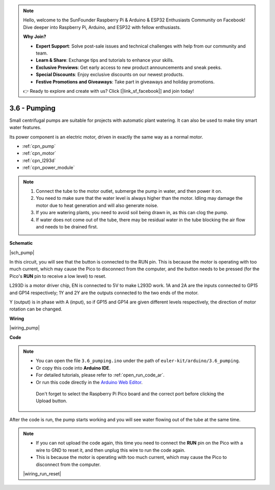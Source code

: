 .. note::

    Hello, welcome to the SunFounder Raspberry Pi & Arduino & ESP32 Enthusiasts Community on Facebook! Dive deeper into Raspberry Pi, Arduino, and ESP32 with fellow enthusiasts.

    **Why Join?**

    - **Expert Support**: Solve post-sale issues and technical challenges with help from our community and team.
    - **Learn & Share**: Exchange tips and tutorials to enhance your skills.
    - **Exclusive Previews**: Get early access to new product announcements and sneak peeks.
    - **Special Discounts**: Enjoy exclusive discounts on our newest products.
    - **Festive Promotions and Giveaways**: Take part in giveaways and holiday promotions.

    👉 Ready to explore and create with us? Click [|link_sf_facebook|] and join today!

.. _ar_pump:

3.6 - Pumping
=======================


Small centrifugal pumps are suitable for projects with automatic plant watering.
It can also be used to make tiny smart water features.

Its power component is an electric motor, driven in exactly the same way as a normal motor.

* :ref:`cpn_pump`
* :ref:`cpn_motor`
* :ref:`cpn_l293d`
* :ref:`cpn_power_module`

.. note::

    #. Connect the tube to the motor outlet, submerge the pump in water, and then power it on.
    #. You need to make sure that the water level is always higher than the motor. Idling may damage the motor due to heat generation and will also generate noise.
    #. If you are watering plants, you need to avoid soil being drawn in, as this can clog the pump.
    #. If water does not come out of the tube, there may be residual water in the tube blocking the air flow and needs to be drained first.


**Schematic**

|sch_pump|

In this circuit, you will see that the button is connected to the RUN pin. This is because the motor is operating with too much current, which may cause the Pico to disconnect from the computer, and the button needs to be pressed (for the Pico's **RUN** pin to receive a low level) to reset.

L293D is a motor driver chip, EN is connected to 5V to make L293D work. 1A and 2A are the inputs connected to GP15 and GP14 respectively; 1Y and 2Y are the outputs connected to the two ends of the motor.

Y (output) is in phase with A (input), so if GP15 and GP14 are given different levels respectively, the direction of motor rotation can be changed.


**Wiring**

|wiring_pump|

**Code**

.. note::

   * You can open the file ``3.6_pumping.ino`` under the path of ``euler-kit/arduino/3.6_pumping``. 
   * Or copy this code into **Arduino IDE**.
   * For detailed tutorials, please refer to :ref:`open_run_code_ar`.
   * Or run this code directly in the `Arduino Web Editor <https://docs.arduino.cc/cloud/web-editor/tutorials/getting-started/getting-started-web-editor>`_.

    Don't forget to select the Raspberry Pi Pico board and the correct port before clicking the Upload button.
    


.. raw:: html
    
    <iframe src=https://create.arduino.cc/editor/sunfounder01/4194feb8-92d4-4ab4-b51c-286d014af0a6/preview?embed style="height:510px;width:100%;margin:10px 0" frameborder=0></iframe> 



After the code is run, the pump starts working and you will see water flowing out of the tube at the same time.


.. note::

    * If you can not upload the code again, this time you need to connect the **RUN** pin on the Pico with a wire to GND to reset it, and then unplug this wire to run the code again.
    * This is because the motor is operating with too much current, which may cause the Pico to disconnect from the computer. 

    |wiring_run_reset|